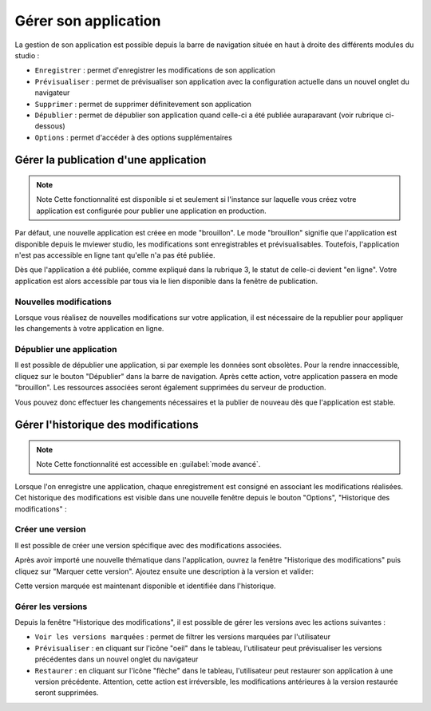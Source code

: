 .. Authors : 
.. mviewer team

.. _gestion_appli:

Gérer son application
=====================

La gestion de son application est possible depuis la barre de navigation située en haut à droite des différents modules du studio :

.. image:: ../_images/user/mviewerstudio_4_gestion_navabar.png
              :alt: Boutons pour gérer son application
              :align: center

* ``Enregistrer`` : permet d'enregistrer les modifications de son application
* ``Prévisualiser`` : permet de prévisualiser son application avec la configuration actuelle dans un nouvel onglet du navigateur
* ``Supprimer`` : permet de supprimer définitevement son application
* ``Dépublier`` : permet de dépublier son application quand celle-ci a été publiée auraparavant (voir rubrique ci-dessous)
* ``Options`` : permet d'accéder à des options supplémentaires


Gérer la publication d'une application
-------------------------------------------

.. note:: Note
        Cette fonctionnalité est disponible si et seulement si l'instance sur laquelle vous créez votre application est configurée pour publier une application en production.

Par défaut, une nouvelle application est créee en mode "brouillon". Le mode "brouillon" signifie que l'application est disponible depuis le mviewer studio, les modifications sont enregistrables et prévisualisables. Toutefois, l'application n'est pas accessible en ligne tant qu'elle n'a pas été publiée. 

.. image:: ../_images/user/mviewerstudio_4_gestion_publication1.png
              :alt: Statut des applications
              :align: center

Dès que l'application a été publiée, comme expliqué dans la rubrique 3, le statut de celle-ci devient "en ligne". Votre application est alors accessible par tous via le lien disponible dans la fenêtre de publication. 

Nouvelles modifications
~~~~~~~~~~~~~~~

Lorsque vous réalisez de nouvelles modifications sur votre application, il est nécessaire de la republier pour appliquer les changements à votre application en ligne.

Dépublier une application
~~~~~~~~~~~~~~~

Il est possible de dépublier une application, si par exemple les données sont obsolètes. Pour la rendre innaccessible, cliquez sur le bouton "Dépublier" dans la barre de navigation. Après cette action, votre application passera en mode "brouillon". Les ressources associées seront également supprimées du serveur de production. 

Vous pouvez donc effectuer les changements nécessaires et la publier de nouveau dès que l'application est stable.



Gérer l'historique des modifications
-------------------------------------------

.. note:: Note
        Cette fonctionnalité est accessible en :guilabel:`mode avancé`.

Lorsque l'on enregistre une application, chaque enregistrement est consigné en associant les modifications réalisées. Cet historique des modifications est visible dans une nouvelle fenêtre depuis le bouton "Options", "Historique des modifications" :

.. image:: ../_images/user/mviewerstudio_4_gestion_version1.png
              :alt: Fenêtre liste des versions
              :align: center


Créer une version
~~~~~~~~~~~~~~~

Il est possible de créer une version spécifique avec des modifications associées.

Après avoir importé une nouvelle thématique dans l'application, ouvrez la fenêtre "Historique des modifications" puis cliquez sur "Marquer cette version". Ajoutez ensuite une description à la version et valider: 

.. image:: ../_images/user/mviewerstudio_4_gestion_version2.png
              :alt: Créer une version
              :align: center

Cette version marquée est maintenant disponible et identifiée dans l'historique. 

.. image:: ../_images/user/mviewerstudio_4_gestion_version3.png
              :alt: Version marquée dans le tableau
              :align: center


Gérer les versions
~~~~~~~~~~~~~~~

Depuis la fenêtre "Historique des modifications", il est possible de gérer les versions avec les actions suivantes :

.. image:: ../_images/user/mviewerstudio_4_gestion_version4.png
              :alt: Version marquée dans le tableau
              :align: center

* ``Voir les versions marquées`` : permet de filtrer les versions marquées par l'utilisateur
* ``Prévisualiser`` : en cliquant sur l'icône "oeil" dans le tableau, l'utilisateur peut prévisualiser les versions précédentes dans un nouvel onglet du navigateur
* ``Restaurer`` : en cliquant sur l'icône "flèche" dans le tableau, l'utilisateur peut restaurer son application à une version précédente. Attention, cette action est irréversible, les modifications antérieures à la version restaurée seront supprimées. 